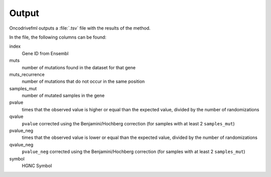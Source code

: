 Output
======

Oncodrivefml outputs a :file:`.tsv` file with the results of the method.

In the file, the following columns can be found:

index
    Gene ID from Ensembl

muts
    number of mutations found in the dataset for that gene

muts_recurrence
    number of mutations that do not occur in the same position

samples_mut
    number of mutated samples in the gene

pvalue
    times that the observed value is higher or equal than the
    expected value, divided by the number of randomizations

qvalue
    ``pvalue`` corrected using the Benjamini/Hochberg correction
    (for samples with at least 2 ``samples_mut``)

pvalue_neg
    times that the observed value is lower or equal than the
    expected value, divided by the number of randomizations

qvalue_neg
    ``pvalue_neg`` corrected using the Benjamini/Hochberg correction
    (for samples with at least 2 ``samples_mut``)

symbol
    HGNC Symbol

